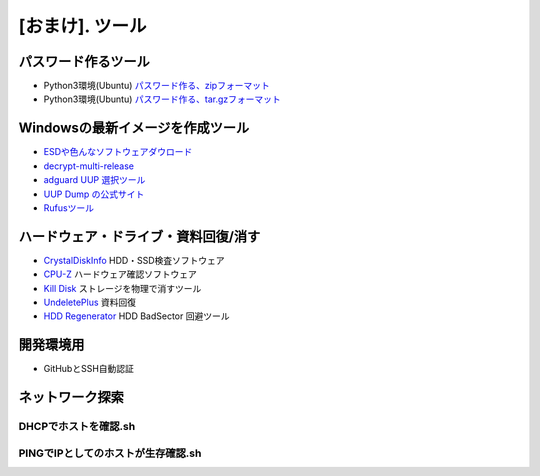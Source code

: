 .. _tool:

=================
[おまけ]. ツール
=================


パスワード作るツール
====================

* Python3環境(Ubuntu) `パスワード作る、zipフォーマット`_
* Python3環境(Ubuntu) `パスワード作る、tar.gzフォーマット`_


Windowsの最新イメージを作成ツール
=================================

* `ESDや色んなソフトウェアダウロード`_
* `decrypt-multi-release`_
* `adguard UUP 選択ツール`_
* `UUP Dump の公式サイト`_
* `Rufusツール`_


ハードウェア・ドライブ・資料回復/消す
=====================================

* `CrystalDiskInfo`_ HDD・SSD検査ソフトウェア
* `CPU-Z`_ ハードウェア確認ソフトウェア
* `Kill Disk`_ ストレージを物理で消すツール 
* `UndeletePlus`_ 資料回復
* `HDD Regenerator`_ HDD BadSector 回避ツール


開発環境用
==========

* GitHubとSSH自動認証

.. code-block:: bash
  :linenos:

  FileName:gitssh.sh

  #!/usr/bin/expect -f
  spawn ssh-add
  expect "Enter passphrase for /root/.ssh/id_rsa:"
  send "<passphraseパスワード>\n";
  # expect "Identity added: /root/.ssh/id_rsa (/root/.ssh/id_rsa)"
  interact

.. code-block:: bash
  :linenos:
  
  FileName:.bashrc

  前略
  ..

  # github ssh agent auto complete
  SSH_ENV="$HOME/.ssh/agent-environment"
  
  function start_agent {
          echo "Initialising new SSH agent..."
          /usr/bin/ssh-agent | sed 's/^echo/#echo/' > "${SSH_ENV}"
          echo succeeded
          chmod 600 "${SSH_ENV}"
          . "${SSH_ENV}" > /dev/null
          /root/.gitssh.sh
  }
  
  # Source SSH settings, if applicable
  
  if [ -f "${SSH_ENV}" ]; then
          . "${SSH_ENV}" > /dev/null
          ps ${SSH_AGENT_PID} #doesn't work under cywgin
          ps -ef | grep ${SSH_AGENT_PID} | grep ssh-agent$ > /dev/null || {
                  start_agent;
  }
  else
          start_agent;
  fi

ネットワーク探索
==================


DHCPでホストを確認.sh
-----------------------

.. code-block:: bash
  :linenos:

  #!/bin/bash
  
  #ここはネットワークの定義コーナー、対話系もスクリプトの後ろでも入力出来ます。
  if [ -z "$1" ] ; then
          echo Network Header Required \(Ex 10.0.1\):
          read NetHead
  else
          NetHead=$1;
  fi
  
  #本番のネットワーク探知
  for i in {1..255}; do
          Result=$(nslookup "$NetHead.$i" <DNS_server_IP> | grep -v 'NXDOMAIN'); #ここの-v NXDOMAIN は 応用として、grep 'arpa' で普通に全ゲットもいいです。
          if [ -z "$Result" ]; then
                  continue;
          else
                  printf "$Result\n";
          fi
  done


PINGでIPとしてのホストが生存確認.sh
-------------------------------------

.. code-block:: bash
  :linenos:
  
  #!/bin/bash
  
  #ここはネットワークの定義コーナー、対話系もスクリプトの後ろでも入力出来ます。
  if [ -z "$1" ] ; then
          echo Network Header Required \(Ex 10.0.1\):
          read NetHead
  else
          NetHead=$1;
  fi
  
  #One Time Pingでホストの存在を確認する
  for i in {1..255}; do
          Result=$(ping "$NetHead.$i" -c 1 | grep 'ttl');
          if [ -z "$Result" ]; then
                  continue;
          else
                  printf "$Result\n";
          fi
  done


.. _パスワード作る、zipフォーマット: https://akishinoshiame.github.io/UgokuIT/tool/passcode.zip
.. _パスワード作る、tar.gzフォーマット: https://akishinoshiame.github.io/UgokuIT/tool/passcode.tar.gz
.. _ESDや色んなソフトウェアダウロード: https://tb.rg-adguard.net/public.php
.. _decrypt-multi-release: https://rg-adguard.net/decrypt-multi-release/
.. _adguard UUP 選択ツール: https://uup.rg-adguard.net/
.. _UUP Dump の公式サイト: https://uupdump.ml/
.. _Rufusツール: https://rufus.ie/
.. _CrystalDiskInfo: https://crystalmark.info/en/software/crystaldiskinfo/
.. _CPU-Z: https://www.cpuid.com/softwares/cpu-z.html
.. _Kill Disk: https://www.killdisk.com/erasedata_win.htm
.. _UndeletePlus: https://www.undeleteplus.com/
.. _HDD Regenerator: http://www.dposoft.net/hdd.html